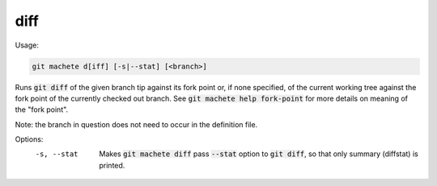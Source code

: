 .. role:: bash(code)

.. _diff:

diff
----
Usage:

.. code-block:: shell

    git machete d[iff] [-s|--stat] [<branch>]

Runs :bash:`git diff` of the given branch tip against its fork point or, if none specified, of the current working tree against the fork point of the currently checked out branch.
See :bash:`git machete help fork-point` for more details on meaning of the "fork point".

Note: the branch in question does not need to occur in the definition file.

Options:
  -s, --stat    Makes :bash:`git machete diff` pass :bash:`--stat` option to :bash:`git diff`, so that only summary (diffstat) is printed.
